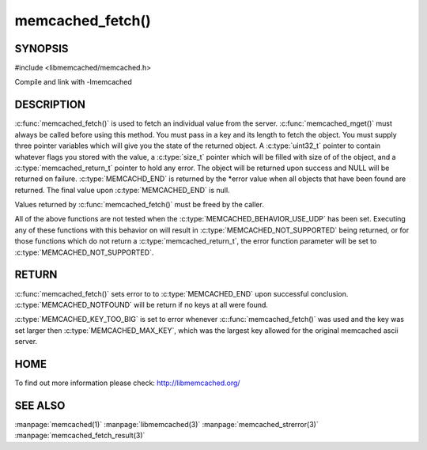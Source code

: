=================
memcached_fetch()
=================

.. index:: object: memcached_st

--------
SYNOPSIS
--------


#include <libmemcached/memcached.h>
 
.. c:function::  char *memcached_fetch(memcached_st *ptr, char *key, size_t *key_length, size_t *value_length, uint32_t *flags, memcached_return_t *error)

   .. deprecated:: 0.50
      Use :c:func:`memcached_fetch_result()` instead.

Compile and link with -lmemcached


-----------
DESCRIPTION
-----------

:c:func:`memcached_fetch()` is used to fetch an individual value from the server. :c:func:`memcached_mget()` must always be called before using this method.  
You must pass in a key and its length to fetch the object. You must supply
three pointer variables which will give you the state of the returned
object.  A :c:type:`uint32_t` pointer to contain whatever flags you stored with the value, a :c:type:`size_t` pointer which will be filled with size of of the 
object, and a :c:type:`memcached_return_t` pointer to hold any error. The 
object will be returned upon success and NULL will be returned on failure. :c:type:`MEMCACHD_END` is returned by the \*error value when all objects that have been found are returned. The final value upon :c:type:`MEMCACHED_END` is null. 

Values returned by :c:func:`memcached_fetch()` must be freed by the caller. 

All of the above functions are not tested when the 
:c:type:`MEMCACHED_BEHAVIOR_USE_UDP` has been set. Executing any of these 
functions with this behavior on will result in :c:type:`MEMCACHED_NOT_SUPPORTED` being returned, or for those functions which do not return a :c:type:`memcached_return_t`, the error function parameter will be set to :c:type:`MEMCACHED_NOT_SUPPORTED`.


------
RETURN
------

:c:func:`memcached_fetch()` sets error to 
to :c:type:`MEMCACHED_END` upon successful conclusion.
:c:type:`MEMCACHED_NOTFOUND` will be return if no keys at all were found.

:c:type:`MEMCACHED_KEY_TOO_BIG` is set to error whenever :c::func:`memcached_fetch()` was used
and the key was set larger then :c:type:`MEMCACHED_MAX_KEY`, which was the largest
key allowed for the original memcached ascii server.


----
HOME
----

To find out more information please check:
`http://libmemcached.org/ <http://libmemcached.org/>`_


--------
SEE ALSO
--------

:manpage:`memcached(1)` :manpage:`libmemcached(3)` :manpage:`memcached_strerror(3)` :manpage:`memcached_fetch_result(3)`


